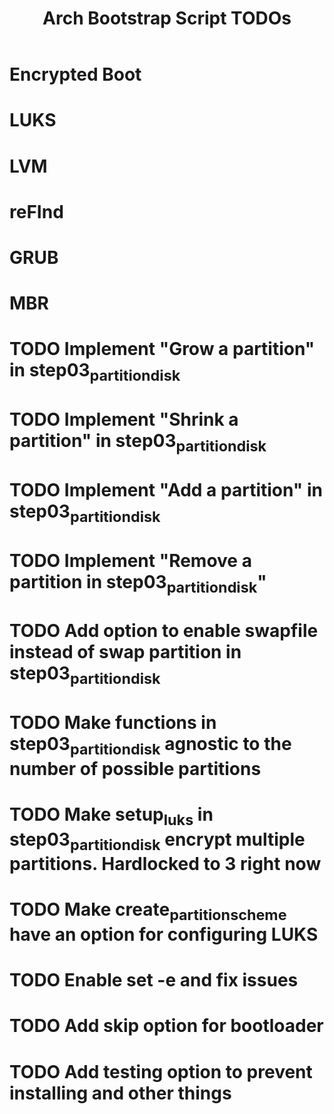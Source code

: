 #+TITLE: Arch Bootstrap Script TODOs

* Encrypted Boot
* LUKS
* LVM
* reFInd
* GRUB

* MBR

* TODO Implement "Grow a partition" in step03_partition_disk
* TODO Implement "Shrink a partition" in step03_partition_disk
* TODO Implement "Add a partition" in step03_partition_disk
* TODO Implement "Remove a partition in step03_partition_disk"

* TODO Add option to enable swapfile instead of swap partition in step03_partition_disk
* TODO Make functions in step03_partition_disk agnostic to the number of possible partitions
* TODO Make setup_luks in step03_partition_disk encrypt multiple partitions. Hardlocked to 3 right now

* TODO Make create_partition_scheme have an option for configuring LUKS

* TODO Enable set -e and fix issues

* TODO Add skip option for bootloader
* TODO Add testing option to prevent installing and other things
